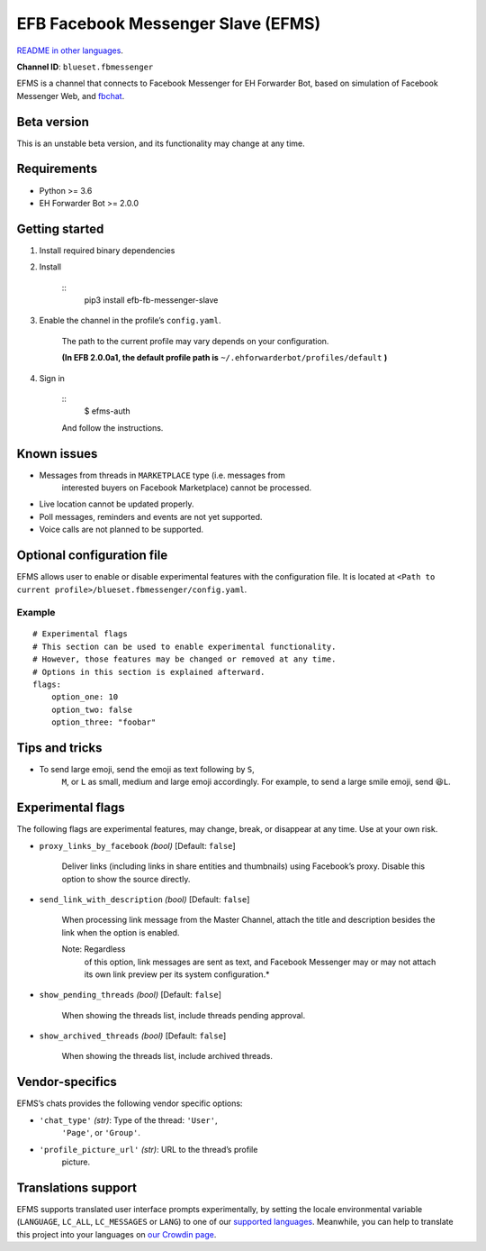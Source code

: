 
EFB Facebook Messenger Slave (EFMS)
***********************************

.. image:: https://img.shields.io/pypi/v/efb-fb-messenger-slave.svg
   :target: https://pypi.org/project/efb-fb-messenger-slave/
   :alt: PyPI release

.. image:: https://d322cqt584bo4o.cloudfront.net/ehforwarderbot/localized.svg
   :target: https://crowdin.com/project/ehforwarderbot/
   :alt: Translate this project

`README in other languages <./readme_translations>`_.

**Channel ID**: ``blueset.fbmessenger``

EFMS is a channel that connects to Facebook Messenger for EH Forwarder
Bot, based on simulation of Facebook Messenger Web, and `fbchat
<https://github.com/carpedm20/fbchat>`_.


Beta version
============

This is an unstable beta version, and its functionality may change at
any time.


Requirements
============

* Python >= 3.6

* EH Forwarder Bot >= 2.0.0


Getting started
===============

1. Install required binary dependencies

2. Install

    ::
       pip3 install efb-fb-messenger-slave

3. Enable the channel in the profile’s ``config.yaml``.

    The path to the current profile may vary depends on your
    configuration.

    **(In EFB 2.0.0a1, the default profile path is**
    ``~/.ehforwarderbot/profiles/default`` **)**

4. Sign in

    ::
       $ efms-auth

    And follow the instructions.


Known issues
============

* Messages from threads in ``MARKETPLACE`` type (i.e. messages from
   interested buyers on Facebook Marketplace) cannot be processed.

* Live location cannot be updated properly.

* Poll messages, reminders and events are not yet supported.

* Voice calls are not planned to be supported.


Optional configuration file
===========================

EFMS allows user to enable or disable experimental features with the
configuration file. It is located at ``<Path to current
profile>/blueset.fbmessenger/config.yaml``.


Example
-------

::

   # Experimental flags
   # This section can be used to enable experimental functionality.
   # However, those features may be changed or removed at any time.
   # Options in this section is explained afterward.
   flags:
       option_one: 10
       option_two: false
       option_three: "foobar"


Tips and tricks
===============

* To send large emoji, send the emoji as text following by ``S``,
   ``M``, or ``L`` as small, medium and large emoji accordingly. For
   example, to send a large smile emoji, send ``😆L``.


Experimental flags
==================

The following flags are experimental features, may change, break, or
disappear at any time. Use at your own risk.

* ``proxy_links_by_facebook`` *(bool)* [Default: ``false``]

   Deliver links (including links in share entities and thumbnails)
   using Facebook’s proxy. Disable this option to show the source
   directly.

* ``send_link_with_description`` *(bool)* [Default: ``false``]

   When processing link message from the Master Channel, attach the
   title and description besides the link when the option is enabled.

   Note: Regardless
      of
      this
      option,
      link
      messages
      are
      sent
      as
      text,
      and
      Facebook
      Messenger
      may or
      may
      not
      attach
      its
      own
      link
      preview
      per
      its
      system
      configuration.*

* ``show_pending_threads`` *(bool)* [Default: ``false``]

   When showing the threads list, include threads pending approval.

* ``show_archived_threads`` *(bool)* [Default: ``false``]

   When showing the threads list, include archived threads.


Vendor-specifics
================

EFMS’s chats provides the following vendor specific options:

* ``'chat_type'`` *(str)*: Type of the thread: ``'User'``,
   ``'Page'``, or ``'Group'``.

* ``'profile_picture_url'`` *(str)*: URL to the thread’s profile
   picture.


Translations support
====================

EFMS supports translated user interface prompts experimentally, by
setting the locale environmental variable (``LANGUAGE``, ``LC_ALL``,
``LC_MESSAGES`` or ``LANG``) to one of our `supported languages
<https://crowdin.com/project/ehforwarderbot/>`_. Meanwhile, you can
help to translate this project into your languages on `our Crowdin
page <https://crowdin.com/project/ehforwarderbot/>`_.
